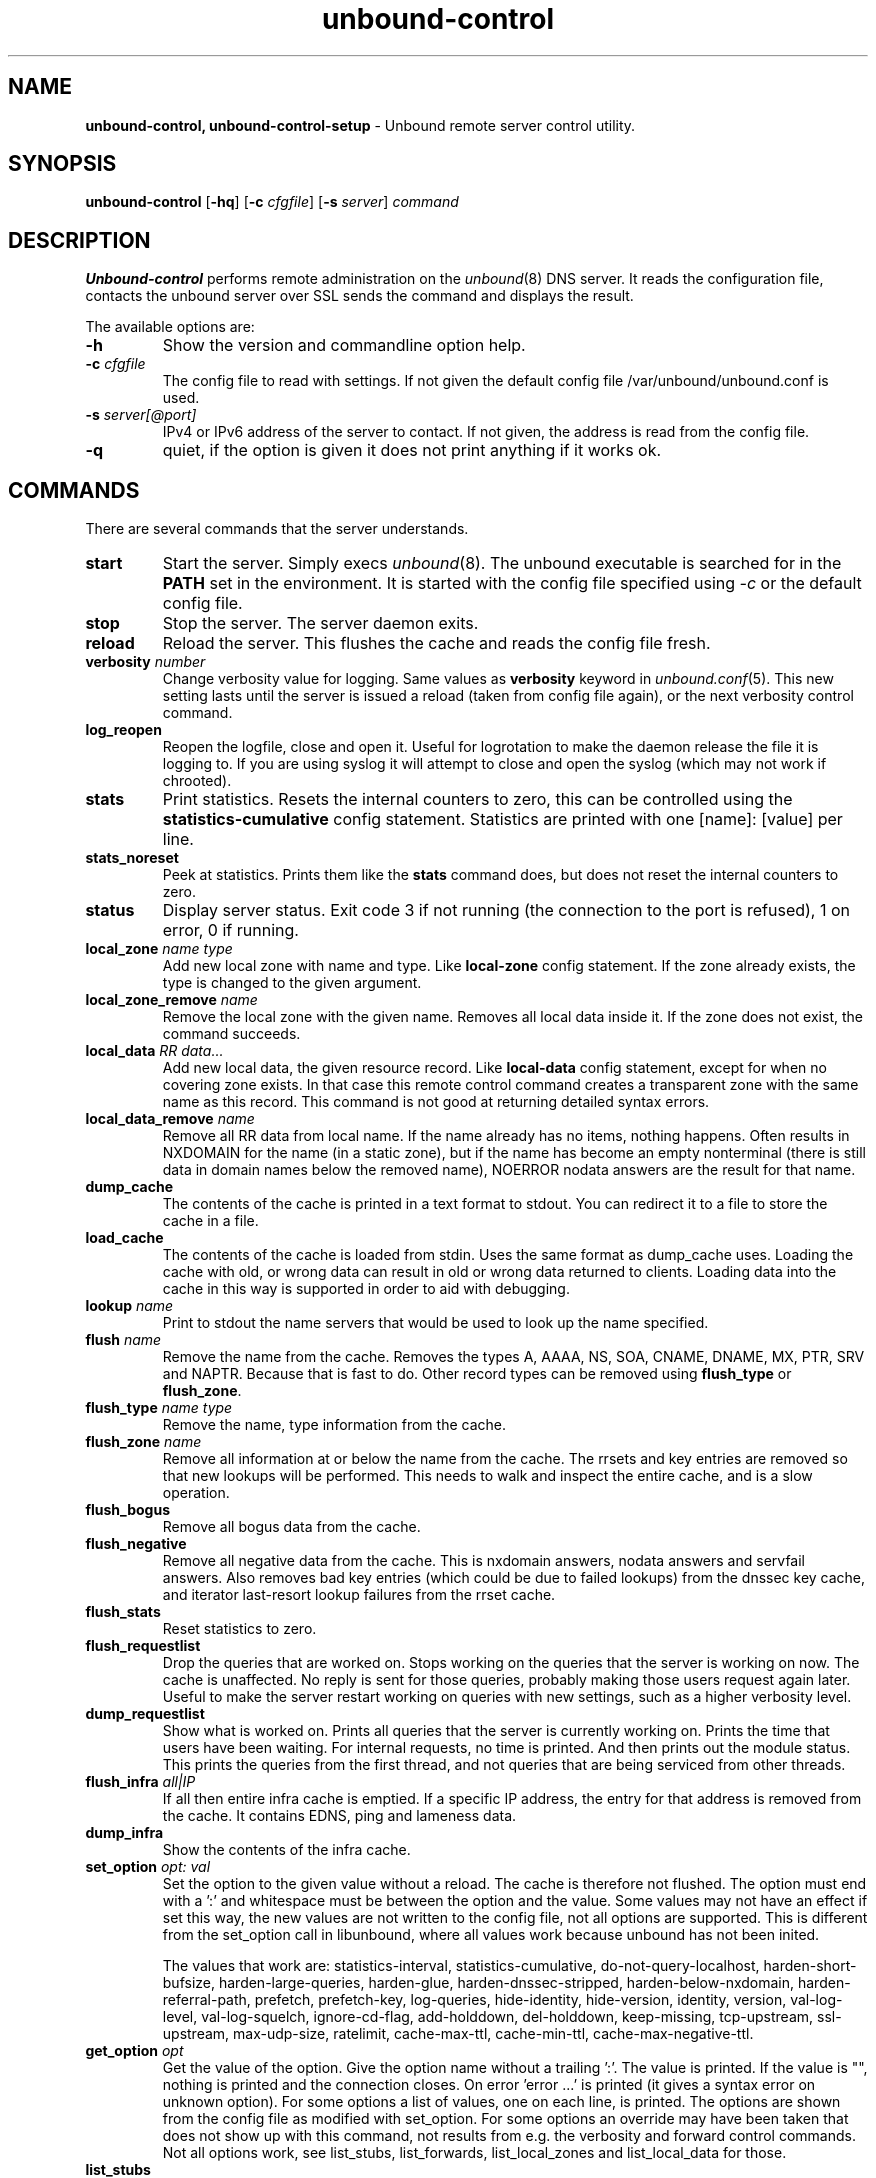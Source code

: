 .TH "unbound-control" "8" "Oct  6, 2015" "NLnet Labs" "unbound 1.5.5"
.\"
.\" unbound-control.8 -- unbound remote control manual
.\"
.\" Copyright (c) 2008, NLnet Labs. All rights reserved.
.\"
.\" See LICENSE for the license.
.\"
.\"
.SH "NAME"
.B unbound\-control,
.B unbound\-control\-setup
\- Unbound remote server control utility.
.SH "SYNOPSIS"
.B unbound\-control
.RB [ \-hq ]
.RB [ \-c 
.IR cfgfile ]
.RB [ \-s 
.IR server ]
.IR command
.SH "DESCRIPTION"
.B Unbound\-control
performs remote administration on the \fIunbound\fR(8) DNS server.
It reads the configuration file, contacts the unbound server over SSL
sends the command and displays the result.
.P
The available options are:
.TP
.B \-h
Show the version and commandline option help.
.TP
.B \-c \fIcfgfile
The config file to read with settings.  If not given the default
config file /var/unbound/unbound.conf is used.
.TP
.B \-s \fIserver[@port]
IPv4 or IPv6 address of the server to contact.  If not given, the
address is read from the config file.
.TP
.B \-q
quiet, if the option is given it does not print anything if it works ok.
.SH "COMMANDS"
There are several commands that the server understands.
.TP
.B start
Start the server. Simply execs \fIunbound\fR(8).  The unbound executable 
is searched for in the \fBPATH\fR set in the environment.  It is started 
with the config file specified using \fI\-c\fR or the default config file.
.TP
.B stop
Stop the server. The server daemon exits.
.TP
.B reload
Reload the server. This flushes the cache and reads the config file fresh.
.TP
.B verbosity \fInumber
Change verbosity value for logging. Same values as \fBverbosity\fR keyword in
\fIunbound.conf\fR(5).  This new setting lasts until the server is issued
a reload (taken from config file again), or the next verbosity control command.
.TP
.B log_reopen
Reopen the logfile, close and open it.  Useful for logrotation to make the
daemon release the file it is logging to.  If you are using syslog it will
attempt to close and open the syslog (which may not work if chrooted).
.TP
.B stats
Print statistics. Resets the internal counters to zero, this can be 
controlled using the \fBstatistics\-cumulative\fR config statement. 
Statistics are printed with one [name]: [value] per line.
.TP
.B stats_noreset
Peek at statistics. Prints them like the \fBstats\fR command does, but does not
reset the internal counters to zero.
.TP
.B status
Display server status. Exit code 3 if not running (the connection to the 
port is refused), 1 on error, 0 if running.
.TP
.B local_zone \fIname\fR \fItype
Add new local zone with name and type. Like \fBlocal\-zone\fR config statement.
If the zone already exists, the type is changed to the given argument.
.TP
.B local_zone_remove \fIname
Remove the local zone with the given name.  Removes all local data inside
it.  If the zone does not exist, the command succeeds.
.TP
.B local_data \fIRR data...
Add new local data, the given resource record. Like \fBlocal\-data\fR
config statement, except for when no covering zone exists.  In that case
this remote control command creates a transparent zone with the same 
name as this record.  This command is not good at returning detailed syntax 
errors.
.TP
.B local_data_remove \fIname
Remove all RR data from local name.  If the name already has no items,
nothing happens.  Often results in NXDOMAIN for the name (in a static zone),
but if the name has become an empty nonterminal (there is still data in 
domain names below the removed name), NOERROR nodata answers are the 
result for that name.
.TP
.B dump_cache
The contents of the cache is printed in a text format to stdout. You can
redirect it to a file to store the cache in a file.
.TP
.B load_cache
The contents of the cache is loaded from stdin.  Uses the same format as
dump_cache uses.  Loading the cache with old, or wrong data can result
in old or wrong data returned to clients.  Loading data into the cache
in this way is supported in order to aid with debugging.
.TP
.B lookup \fIname
Print to stdout the name servers that would be used to look up the 
name specified.
.TP
.B flush \fIname
Remove the name from the cache. Removes the types
A, AAAA, NS, SOA, CNAME, DNAME, MX, PTR, SRV and NAPTR.
Because that is fast to do. Other record types can be removed using 
.B flush_type 
or 
.B flush_zone\fR.
.TP
.B flush_type \fIname\fR \fItype
Remove the name, type information from the cache.
.TP
.B flush_zone \fIname
Remove all information at or below the name from the cache. 
The rrsets and key entries are removed so that new lookups will be performed.
This needs to walk and inspect the entire cache, and is a slow operation.
.TP
.B flush_bogus
Remove all bogus data from the cache.
.TP
.B flush_negative
Remove all negative data from the cache.  This is nxdomain answers,
nodata answers and servfail answers.  Also removes bad key entries
(which could be due to failed lookups) from the dnssec key cache, and
iterator last-resort lookup failures from the rrset cache.
.TP
.B flush_stats
Reset statistics to zero.
.TP
.B flush_requestlist
Drop the queries that are worked on.  Stops working on the queries that the
server is working on now.  The cache is unaffected.  No reply is sent for
those queries, probably making those users request again later.
Useful to make the server restart working on queries with new settings,
such as a higher verbosity level.
.TP
.B dump_requestlist
Show what is worked on.  Prints all queries that the server is currently
working on.  Prints the time that users have been waiting.  For internal
requests, no time is printed.  And then prints out the module status.
This prints the queries from the first thread, and not queries that are
being serviced from other threads.
.TP
.B flush_infra \fIall|IP
If all then entire infra cache is emptied.  If a specific IP address, the
entry for that address is removed from the cache.  It contains EDNS, ping
and lameness data.
.TP
.B dump_infra
Show the contents of the infra cache.
.TP
.B set_option \fIopt: val
Set the option to the given value without a reload.  The cache is
therefore not flushed.  The option must end with a ':' and whitespace
must be between the option and the value.  Some values may not have an
effect if set this way, the new values are not written to the config file,
not all options are supported.  This is different from the set_option call
in libunbound, where all values work because unbound has not been inited.
.IP
The values that work are: statistics\-interval, statistics\-cumulative,
do\-not\-query\-localhost, harden\-short\-bufsize, harden\-large\-queries,
harden\-glue, harden\-dnssec\-stripped, harden\-below\-nxdomain,
harden\-referral\-path, prefetch, prefetch\-key, log\-queries,
hide\-identity, hide\-version, identity, version, val\-log\-level,
val\-log\-squelch, ignore\-cd\-flag, add\-holddown, del\-holddown,
keep\-missing, tcp\-upstream, ssl\-upstream, max\-udp\-size, ratelimit,
cache\-max\-ttl, cache\-min\-ttl, cache\-max\-negative\-ttl.
.TP
.B get_option \fIopt
Get the value of the option.  Give the option name without a trailing ':'.
The value is printed.  If the value is "", nothing is printed
and the connection closes.  On error 'error ...' is printed (it gives
a syntax error on unknown option).  For some options a list of values,
one on each line, is printed.  The options are shown from the config file
as modified with set_option.  For some options an override may have been
taken that does not show up with this command, not results from e.g. the
verbosity and forward control commands.  Not all options work, see list_stubs,
list_forwards, list_local_zones and list_local_data for those.
.TP
.B list_stubs
List the stub zones in use.  These are printed one by one to the output.
This includes the root hints in use.
.TP
.B list_forwards
List the forward zones in use.  These are printed zone by zone to the output.
.TP
.B list_insecure
List the zones with domain\-insecure.
.TP
.B list_local_zones
List the local zones in use.  These are printed one per line with zone type.
.TP
.B list_local_data
List the local data RRs in use.  The resource records are printed.
.TP
.B insecure_add \fIzone
Add a \fBdomain\-insecure\fR for the given zone, like the statement in unbound.conf.
Adds to the running unbound without affecting the cache contents (which may
still be bogus, use \fBflush_zone\fR to remove it), does not affect the config file.
.TP
.B insecure_remove \fIzone
Removes domain\-insecure for the given zone.
.TP
.B forward_add \fR[\fI+i\fR] \fIzone addr ...
Add a new forward zone to running unbound.  With +i option also adds a
\fIdomain\-insecure\fR for the zone (so it can resolve insecurely if you have
a DNSSEC root trust anchor configured for other names).
The addr can be IP4, IP6 or nameserver names, like \fIforward-zone\fR config
in unbound.conf.
.TP
.B forward_remove \fR[\fI+i\fR] \fIzone
Remove a forward zone from running unbound.  The +i also removes a
\fIdomain\-insecure\fR for the zone.
.TP
.B stub_add \fR[\fI+ip\fR] \fIzone addr ...
Add a new stub zone to running unbound.  With +i option also adds a
\fIdomain\-insecure\fR for the zone.  With +p the stub zone is set to prime,
without it it is set to notprime.  The addr can be IP4, IP6 or nameserver
names, like the \fIstub-zone\fR config in unbound.conf.
.TP
.B stub_remove \fR[\fI+i\fR] \fIzone
Remove a stub zone from running unbound.  The +i also removes a
\fIdomain\-insecure\fR for the zone.
.TP
.B forward \fR[\fIoff\fR | \fIaddr ...\fR ]
Setup forwarding mode.  Configures if the server should ask other upstream
nameservers, should go to the internet root nameservers itself, or show 
the current config.  You could pass the nameservers after a DHCP update.
.IP
Without arguments the current list of addresses used to forward all queries
to is printed.  On startup this is from the forward\-zone "." configuration.
Afterwards it shows the status.  It prints off when no forwarding is used.
.IP
If \fIoff\fR is passed, forwarding is disabled and the root nameservers
are used.  This can be used to avoid to avoid buggy or non\-DNSSEC supporting
nameservers returned from DHCP.  But may not work in hotels or hotspots.
.IP
If one or more IPv4 or IPv6 addresses are given, those are then used to forward
queries to.  The addresses must be separated with spaces.  With '@port' the
port number can be set explicitly (default port is 53 (DNS)).
.IP
By default the forwarder information from the config file for the root "." is
used.  The config file is not changed, so after a reload these changes are
gone.  Other forward zones from the config file are not affected by this command.
.TP
.B ratelimit_list \fR[\fI+a\fR]
List the domains that are ratelimited.  Printed one per line with current
estimated qps and qps limit from config.  With +a it prints all domains, not
just the ratelimited domains, with their estimated qps.  The ratelimited
domains return an error for uncached (new) queries, but cached queries work
as normal.
.SH "EXIT CODE"
The unbound\-control program exits with status code 1 on error, 0 on success.
.SH "SET UP"
The setup requires a self\-signed certificate and private keys for both 
the server and client.  The script \fIunbound\-control\-setup\fR generates
these in the default run directory, or with \-d in another directory.
If you change the access control permissions on the key files you can decide
who can use unbound\-control, by default owner and group but not all users.
Run the script under the same username as you have configured in unbound.conf
or as root, so that the daemon is permitted to read the files, for example with:
.nf
    sudo \-u unbound unbound\-control\-setup
.fi
If you have not configured
a username in unbound.conf, the keys need read permission for the user
credentials under which the daemon is started.
The script preserves private keys present in the directory.
After running the script as root, turn on \fBcontrol\-enable\fR in 
\fIunbound.conf\fR.
.SH "STATISTIC COUNTERS"
The \fIstats\fR command shows a number of statistic counters.
.TP
.I threadX.num.queries
number of queries received by thread
.TP
.I threadX.num.cachehits
number of queries that were successfully answered using a cache lookup
.TP
.I threadX.num.cachemiss
number of queries that needed recursive processing
.TP
.I threadX.num.prefetch
number of cache prefetches performed.  This number is included in
cachehits, as the original query had the unprefetched answer from cache,
and resulted in recursive processing, taking a slot in the requestlist.
Not part of the recursivereplies (or the histogram thereof) or cachemiss,
as a cache response was sent.
.TP
.I threadX.num.recursivereplies
The number of replies sent to queries that needed recursive processing. Could be smaller than threadX.num.cachemiss if due to timeouts no replies were sent for some queries.
.TP
.I threadX.requestlist.avg
The average number of requests in the internal recursive processing request list on insert of a new incoming recursive processing query.
.TP
.I threadX.requestlist.max
Maximum size attained by the internal recursive processing request list.
.TP
.I threadX.requestlist.overwritten
Number of requests in the request list that were overwritten by newer entries. This happens if there is a flood of queries that recursive processing and the server has a hard time.
.TP
.I threadX.requestlist.exceeded
Queries that were dropped because the request list was full. This happens if a flood of queries need recursive processing, and the server can not keep up.
.TP
.I threadX.requestlist.current.all
Current size of the request list, includes internally generated queries (such
as priming queries and glue lookups).
.TP
.I threadX.requestlist.current.user
Current size of the request list, only the requests from client queries.
.TP
.I threadX.recursion.time.avg
Average time it took to answer queries that needed recursive processing. Note that queries that were answered from the cache are not in this average.
.TP
.I threadX.recursion.time.median
The median of the time it took to answer queries that needed recursive
processing.  The median means that 50% of the user queries were answered in 
less than this time.  Because of big outliers (usually queries to non 
responsive servers), the average can be bigger than the median.  This median
has been calculated by interpolation from a histogram.
.TP
.I threadX.tcpusage
The currently held tcp buffers for incoming connections.  A spot value on
the time of the request.  This helps you spot if the incoming\-num\-tcp
buffers are full.
.TP
.I total.num.queries
summed over threads.
.TP
.I total.num.cachehits
summed over threads.
.TP
.I total.num.cachemiss
summed over threads.
.TP
.I total.num.prefetch
summed over threads.
.TP
.I total.num.recursivereplies
summed over threads.
.TP
.I total.requestlist.avg
averaged over threads.
.TP
.I total.requestlist.max
the maximum of the thread requestlist.max values.
.TP
.I total.requestlist.overwritten
summed over threads.
.TP
.I total.requestlist.exceeded
summed over threads.
.TP
.I total.requestlist.current.all
summed over threads.
.TP
.I total.recursion.time.median
averaged over threads.
.TP
.I total.tcpusage
summed over threads.
.TP
.I time.now
current time in seconds since 1970.
.TP
.I time.up
uptime since server boot in seconds.
.TP
.I time.elapsed
time since last statistics printout, in seconds.
.SH EXTENDED STATISTICS
.TP
.I mem.total.sbrk
If sbrk(2) is available, an estimate of the heap size of the program in number of bytes. Close to the total memory used by the program, as reported by top and ps.  Could be wrong if the OS allocates memory non\-contiguously.
.TP
.I mem.cache.rrset
Memory in bytes in use by the RRset cache.
.TP
.I mem.cache.message
Memory in bytes in use by the message cache.
.TP
.I mem.mod.iterator
Memory in bytes in use by the iterator module.
.TP
.I mem.mod.validator
Memory in bytes in use by the validator module. Includes the key cache and
negative cache.
.TP
.I histogram.<sec>.<usec>.to.<sec>.<usec>
Shows a histogram, summed over all threads. Every element counts the
recursive queries whose reply time fit between the lower and upper bound.
Times larger or equal to the lowerbound, and smaller than the upper bound.
There are 40 buckets, with bucket sizes doubling.
.TP
.I num.query.type.A
The total number of queries over all threads with query type A.
Printed for the other query types as well, but only for the types for which
queries were received, thus =0 entries are omitted for brevity.
.TP
.I num.query.type.other
Number of queries with query types 256\-65535.
.TP
.I num.query.class.IN
The total number of queries over all threads with query class IN (internet).
Also printed for other classes (such as CH (CHAOS) sometimes used for
debugging), or NONE, ANY, used by dynamic update.
num.query.class.other is printed for classes 256\-65535.
.TP
.I num.query.opcode.QUERY
The total number of queries over all threads with query opcode QUERY.
Also printed for other opcodes, UPDATE, ...
.TP
.I num.query.tcp
Number of queries that were made using TCP towards the unbound server.
.TP
.I num.query.tcpout
Number of queries that the unbound server made using TCP outgoing towards
other servers.
.TP
.I num.query.ipv6
Number of queries that were made using IPv6 towards the unbound server.
.TP
.I num.query.flags.RD
The number of queries that had the RD flag set in the header.
Also printed for flags QR, AA, TC, RA, Z, AD, CD.
Note that queries with flags QR, AA or TC may have been rejected 
because of that.
.TP
.I num.query.edns.present
number of queries that had an EDNS OPT record present.
.TP
.I num.query.edns.DO
number of queries that had an EDNS OPT record with the DO (DNSSEC OK) bit set.
These queries are also included in the num.query.edns.present number.
.TP
.I num.answer.rcode.NXDOMAIN
The number of answers to queries, from cache or from recursion, that had the
return code NXDOMAIN. Also printed for the other return codes.
.TP
.I num.answer.rcode.nodata
The number of answers to queries that had the pseudo return code nodata.
This means the actual return code was NOERROR, but additionally, no data was
carried in the answer (making what is called a NOERROR/NODATA answer).
These queries are also included in the num.answer.rcode.NOERROR number.
Common for AAAA lookups when an A record exists, and no AAAA.
.TP
.I num.answer.secure
Number of answers that were secure.  The answer validated correctly. 
The AD bit might have been set in some of these answers, where the client
signalled (with DO or AD bit in the query) that they were ready to accept
the AD bit in the answer.
.TP
.I num.answer.bogus
Number of answers that were bogus.  These answers resulted in SERVFAIL
to the client because the answer failed validation.
.TP
.I num.rrset.bogus
The number of rrsets marked bogus by the validator.  Increased for every
RRset inspection that fails.
.TP
.I unwanted.queries
Number of queries that were refused or dropped because they failed the
access control settings.
.TP
.I unwanted.replies
Replies that were unwanted or unsolicited.  Could have been random traffic,
delayed duplicates, very late answers, or could be spoofing attempts.
Some low level of late answers and delayed duplicates are to be expected
with the UDP protocol.  Very high values could indicate a threat (spoofing).
.TP
.I msg.cache.count
The number of items (DNS replies) in the message cache.
.TP
.I rrset.cache.count
The number of RRsets in the rrset cache.  This includes rrsets used by
the messages in the message cache, but also delegation information.
.TP
.I infra.cache.count
The number of items in the infra cache.  These are IP addresses with their
timing and protocol support information.
.TP
.I key.cache.count
The number of items in the key cache.  These are DNSSEC keys, one item
per delegation point, and their validation status.
.SH "FILES"
.TP
.I /var/unbound/unbound.conf
unbound configuration file.
.TP
.I /var/unbound
directory with private keys (unbound_server.key and unbound_control.key) and
self\-signed certificates (unbound_server.pem and unbound_control.pem).
.SH "SEE ALSO"
\fIunbound.conf\fR(5), 
\fIunbound\fR(8).
